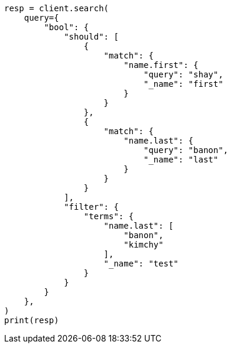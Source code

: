 // This file is autogenerated, DO NOT EDIT
// query-dsl/bool-query.asciidoc:156

[source, python]
----
resp = client.search(
    query={
        "bool": {
            "should": [
                {
                    "match": {
                        "name.first": {
                            "query": "shay",
                            "_name": "first"
                        }
                    }
                },
                {
                    "match": {
                        "name.last": {
                            "query": "banon",
                            "_name": "last"
                        }
                    }
                }
            ],
            "filter": {
                "terms": {
                    "name.last": [
                        "banon",
                        "kimchy"
                    ],
                    "_name": "test"
                }
            }
        }
    },
)
print(resp)
----
